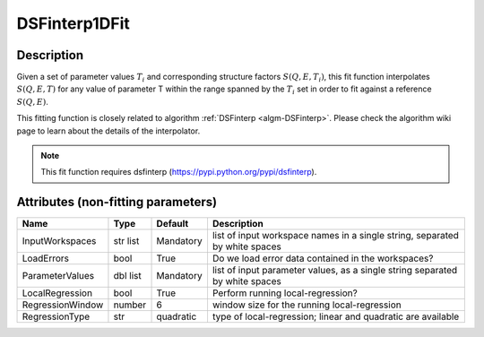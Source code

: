 .. _func-DSFinterp1DFit:

==============
DSFinterp1DFit
==============

.. index:: DSFinterp1DFit

Description
----------- 

Given a set of parameter values :math:`T_i` and corresponding structure factors :math:`S(Q,E,T_i)`, this
fit function interpolates :math:`S(Q,E,T)` for any value of parameter T within the range spanned by the :math:`T_i` set in order to fit against a reference :math:`S(Q,E)`.

This fitting function is closely related to algorithm :ref:`DSFinterp <algm-DSFinterp>`. Please check the algorithm wiki page to learn about the details of the interpolator.

.. note::

   This fit function requires dsfinterp (https://pypi.python.org/pypi/dsfinterp).


Attributes (non-fitting parameters)
-----------------------------------

.. TODO should be an "attributes" tag here

================ ========= ========= ===========================================================================
Name             Type      Default   Description
================ ========= ========= ===========================================================================
InputWorkspaces  str list  Mandatory list of input workspace names in a single string, separated by white spaces
LoadErrors       bool      True      Do we load error data contained in the workspaces? 
ParameterValues  dbl list  Mandatory list of input parameter values, as a single string separated by white spaces
LocalRegression  bool      True      Perform running local-regression?
RegressionWindow number    6         window size for the running local-regression
RegressionType   str       quadratic type of local-regression; linear and quadratic are available
================ ========= ========= ===========================================================================

.. properties::

.. categories::
